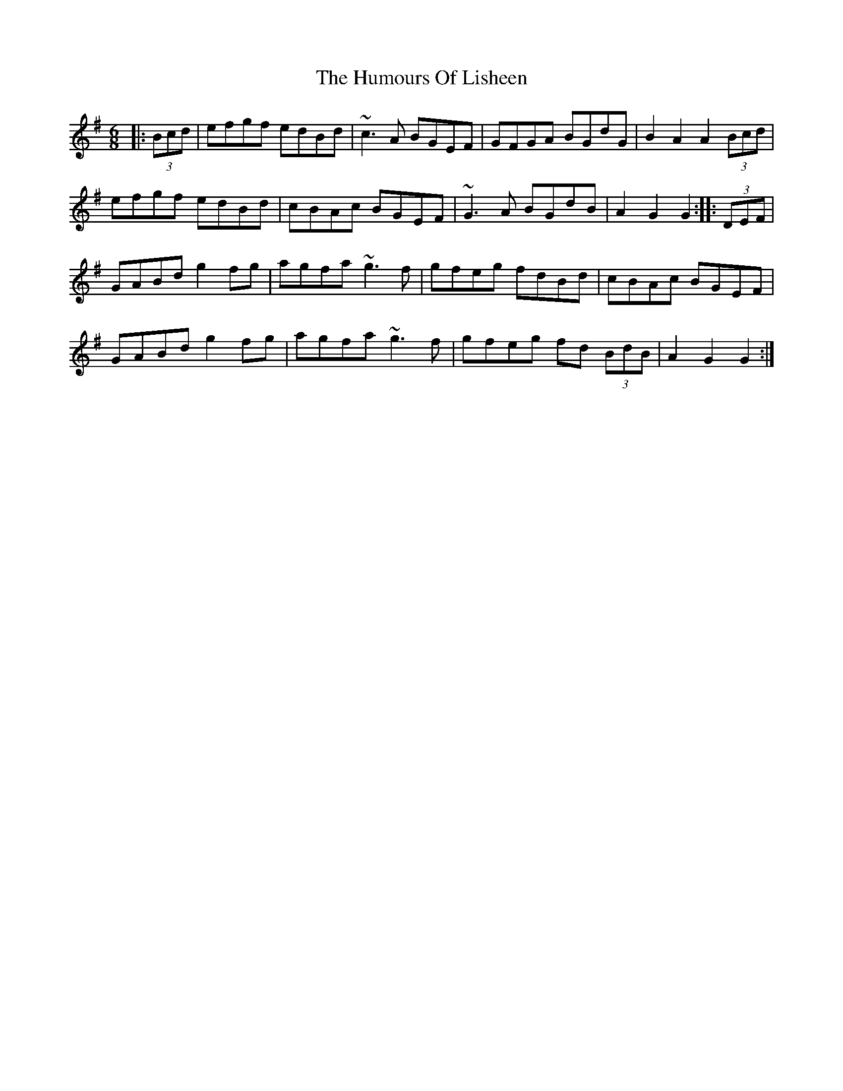 X: 18243
T: Humours Of Lisheen, The
R: jig
M: 6/8
K: Gmajor
|:(3Bcd|efgf edBd|~c3 A BGEF|GFGA BGdG|B2 A2 A2 (3Bcd|
efgf edBd|cBAc BGEF|~G3 A BGdB|A2 G2 G2:|:(3DEF|
GABd g2 fg|agfa ~g3 f|gfeg fdBd|cBAc BGEF|
GABd g2 fg|agfa ~g3 f|gfeg fd (3BdB|A2 G2 G2:|

